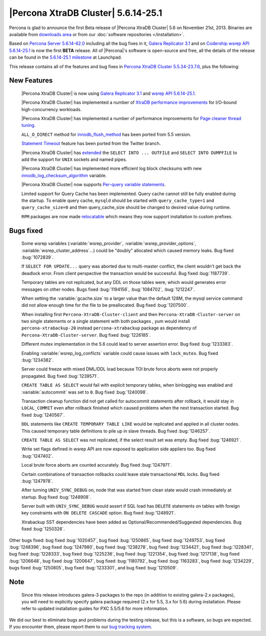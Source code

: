 .. rn:: 5.6.14-25.1

======================================
 |Percona XtraDB Cluster| 5.6.14-25.1
======================================

Percona is glad to announce the first Beta release of |Percona XtraDB Cluster| 5.6 on November 21st, 2013. Binaries are available from `downloads area <http://www.percona.com/downloads/Percona-XtraDB-Cluster-56/release-5.6.14-25.1/>`_ or from our :doc:`software repositories </installation>`.

Based on `Percona Server 5.6.14-62.0 <http://www.percona.com/doc/percona-server/5.6/release-notes/Percona-Server-5.6.14-62.0.html>`_ including all the bug fixes in it, `Galera Replicator 3.1 <https://launchpad.net/galera/3.x/25.3.1>`_ and on `Codership wsrep API 5.6.14-25.1 <https://launchpad.net/codership-mysql/5.6/5.6.14-25.1>`_ is now the first **BETA** release. All of |Percona|'s software is open-source and free, all the details of the release can be found in the `5.6.14-25.1 milestone <https://launchpad.net/percona-xtradb-cluster/+milestone/5.6.14-25.1>`_ at Launchpad.

This release contains all of the features and bug fixes in `Percona XtraDB Cluster 5.5.34-23.7.6 <http://www.percona.com/doc/percona-xtradb-cluster/release-notes/Percona-XtraDB-Cluster-5.5.34-23.7.6.html>`_, plus the following:

New Features
============

 |Percona XtraDB Cluster| is now using `Galera Replicator 3.1 <https://launchpad.net/galera/3.x/25.3.1>`_ and `wsrep API 5.6.14-25.1 <https://launchpad.net/codership-mysql/5.6/5.6.14-25.1>`_.

 |Percona XtraDB Cluster| has implemented a number of `XtraDB performance improvements <http://www.percona.com/doc/percona-server/5.6/performance/xtradb_performance_improvements_for_io-bound_highly-concurrent_workloads.html>`_ for I/O-bound high-concurrency workloads. 

 |Percona XtraDB Cluster| has implemented a number of performance improvements for `Page cleaner thread tuning <http://www.percona.com/doc/percona-server/5.6/performance/page_cleaner_tuning.html#page-cleaner-tuning>`_. 

 ``ALL_O_DIRECT`` method for `innodb_flush_method <http://www.percona.com/doc/percona-server/5.6/scalability/innodb_io.html#innodb_flush_method>`_ has been ported from 5.5 version.

 `Statement Timeout <http://www.percona.com/doc/percona-server/5.6/management/statement_timeout.html#statement-timeout>`_ feature has been ported from the Twitter branch.

 |Percona XtraDB Cluster| has `extended <http://www.percona.com/doc/percona-server/5.6/flexibility/extended_select_into_outfile.html#extended-select-into-outfile>`_ the ``SELECT INTO ... OUTFILE`` and ``SELECT INTO DUMPFILE`` to add the support for ``UNIX`` sockets and named pipes.

 |Percona XtraDB Cluster| has implemented more efficient log block checksums with new `innodb_log_checksum_algorithm <http://www.percona.com/doc/percona-server/5.6/scalability/innodb_io.html#innodb_log_checksum_algorithm>`_ variable.

 |Percona XtraDB Cluster| now supports `Per-query variable statements <http://www.percona.com/doc/percona-server/5.6/flexibility/per_query_variable_statement.html#per-query-variable-statement>`_.

 Limited support for Query Cache has been implemented. Query cache cannot still be fully enabled during the startup. To enable query cache, ``mysqld`` should be started with ``query_cache_type=1`` and ``query_cache_size=0`` and then query_cache_size should be changed to desired value during runtime.

 ``RPM`` packages are now made `relocatable <http://rpm5.org/docs/api/relocatable.html>`_ which means they now support installation to custom prefixes.

Bugs fixed 
==========

 Some wsrep variables (:variable:`wsrep_provider`, :variable:`wsrep_provider_options`, :variable:`wsrep_cluster_address`...) could be "doubly" allocated which caused memory leaks. Bug fixed :bug:`1072839`.
 
 If ``SELECT FOR UPDATE...`` query was aborted due to multi-master conflict, the client wouldn't get back the deadlock error. From client perspective the transaction would be successful. Bug fixed :bug:`1187739`.

 Temporary tables are not replicated, but any DDL on those tables were, which would generates error messages on other nodes. Bugs fixed :bug:`1194156`, :bug:`1084702`, :bug:`1212247`.

 When setting the :variable:`gcache.size` to a larger value than the default 128M, the mysql service command did not allow enough time for the file to be preallocated. Bug fixed :bug:`1207500`.
 
 When installing first ``Percona-XtraDB-Cluster-client`` and then ``Percona-XtraDB-Cluster-server`` on two single statements or a single statement with both packages , yum would install ``percona-xtrabackup-20`` instead ``percona-xtrabackup`` package as dependency of ``Percona-XtraDB-Cluster-server``. Bug fixed :bug:`1226185`.

 Different mutex implementation in the 5.6 could lead to server assertion error. Bug fixed :bug:`1233383`.

 Enabling :variable:`wsrep_log_conflicts` variable could cause issues with ``lock_mutex``. Bug fixed :bug:`1234382`.

 Server could freeze with mixed DML/DDL load because TOI brute force aborts were not properly propagated. Bug fixed :bug:`1239571`.

 ``CREATE TABLE AS SELECT`` would fail with explicit temporary tables, when binlogging was enabled and :variable:`autocommit` was set to ``0``. Bug fixed :bug:`1240098`.

 Transaction cleanup function did not get called for autocommit statements after rollback, it would stay in ``LOCAL_COMMIT`` even after rollback finished which caused problems when the next transaction started. Bug fixed :bug:`1240567`.

 ``DDL`` statements like ``CREATE TEMPORARY TABLE LIKE`` would be replicated and applied in all cluster nodes. This caused temporary table definitions to pile up in slave threads. Bug fixed :bug:`1246257`.
 
 ``CREATE TABLE AS SELECT`` was not replicated, if the select result set was empty. Bug fixed :bug:`1246921`.

 Write set flags defined in wsrep API are now exposed to application side appliers too. Bug fixed :bug:`1247402`.

 Local brute force aborts are counted accurately. Bug fixed :bug:`1247971`.

 Certain combinations of transaction rollbacks could leave stale transactional ``MDL`` locks. Bug fixed :bug:`1247978`. 

 After turning ``UNIV_SYNC_DEBUG`` on, node that was started from clean state would crash immediately at startup. Bug fixed :bug:`1248908`.
 
 Server built with ``UNIV_SYNC_DEBUG`` would assert if SQL load has ``DELETE`` statements on tables with foreign key constraints with ``ON DELETE CASCADE`` option. Bug fixed :bug:`1248921`.

 Xtrabackup SST dependencies have been added as Optional/Recommended/Suggested dependencies. Bug fixed :bug:`1250326`.

Other bugs fixed: bug fixed :bug:`1020457`, bug fixed :bug:`1250865`, bug fixed :bug:`1249753`, bug fixed :bug:`1248396`, bug fixed :bug:`1247980`, bug fixed :bug:`1238278`, bug fixed :bug:`1234421`, bug fixed :bug:`1228341`, bug fixed :bug:`1228333`, bug fixed :bug:`1225236`, bug fixed :bug:`1221354`, bug fixed :bug:`1217138`, bug fixed :bug:`1206648`, bug fixed :bug:`1200647`, bug fixed :bug:`1180792`, bug fixed :bug:`1163283`, bug fixed :bug:`1234229`, bugs fixed :bug:`1250805`, bug fixed :bug:`1233301`, and bug fixed :bug:`1210509`.

Note
=======  

 Since this release introduces galera-3 packages to the repo (in addition to existing galera-2.x packages), you will need to explicitly specify galera package required (2.x for 5.5, 3.x for 5.6) during installation. Please refer to updated installation guides for PXC 5.5/5.6 for more information.

We did our best to eliminate bugs and problems during the testing release, but this is a software, so bugs are expected. If you encounter them, please report them to our `bug tracking system <https://bugs.launchpad.net/percona-xtradb-cluster/+filebug>`_.

